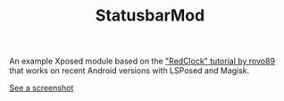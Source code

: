 #+TITLE: StatusbarMod

An example Xposed module based on the [[https://github.com/rovo89/XposedBridge/wiki/Development-tutorial]["RedClock" tutorial by rovo89]] that works on recent Android versions with LSPosed and Magisk.

[[file:screenshot.png][See a screenshot]]
